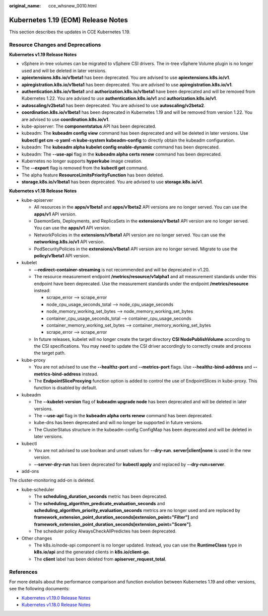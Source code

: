 :original_name: cce_whsnew_0010.html

.. _cce_whsnew_0010:

Kubernetes 1.19 (EOM) Release Notes
===================================

This section describes the updates in CCE Kubernetes 1.19.

Resource Changes and Deprecations
---------------------------------

**Kubernetes v1.19 Release Notes**

-  vSphere in-tree volumes can be migrated to vSphere CSI drivers. The in-tree vSphere Volume plugin is no longer used and will be deleted in later versions.
-  **apiextensions.k8s.io/v1beta1** has been deprecated. You are advised to use **apiextensions.k8s.io/v1**.
-  **apiregistration.k8s.io/v1beta1** has been deprecated. You are advised to use **apiregistration.k8s.io/v1**.
-  **authentication.k8s.io/v1beta1** and **authorization.k8s.io/v1beta1** have been deprecated and will be removed from Kubernetes 1.22. You are advised to use **authentication.k8s.io/v1** and **authorization.k8s.io/v1**.
-  **autoscaling/v2beta1** has been deprecated. You are advised to use **autoscaling/v2beta2**.
-  **coordination.k8s.io/v1beta1** has been deprecated in Kubernetes 1.19 and will be removed from version 1.22. You are advised to use **coordination.k8s.io/v1**.
-  kube-apiserver: The **componentstatus** API has been deprecated.
-  kubeadm: The **kubeadm config view** command has been deprecated and will be deleted in later versions. Use **kubectl get cm -o yaml -n kube-system kubeadm-config** to directly obtain the kubeadm configuration.
-  kubeadm: The **kubeadm alpha kubelet config enable-dynamic** command has been deprecated.
-  kubeadm: The **--use-api** flag in the **kubeadm alpha certs renew** command has been deprecated.
-  Kubernetes no longer supports **hyperkube** image creation.
-  The **--export** flag is removed from the **kubectl get** command.
-  The alpha feature **ResourceLimitsPriorityFunction** has been deleted.
-  **storage.k8s.io/v1beta1** has been deprecated. You are advised to use **storage.k8s.io/v1**.

**Kubernetes v1.18 Release Notes**

-  kube-apiserver

   -  All resources in the **apps/v1beta1** and **apps/v1beta2** API versions are no longer served. You can use the **apps/v1** API version.
   -  DaemonSets, Deployments, and ReplicaSets in the **extensions/v1beta1** API version are no longer served. You can use the **apps/v1** API version.
   -  NetworkPolicies in the **extensions/v1beta1** API version are no longer served. You can use the **networking.k8s.io/v1** API version.
   -  PodSecurityPolicies in the **extensions/v1beta1** API version are no longer served. Migrate to use the **policy/v1beta1** API version.

-  kubelet

   -  **--redirect-container-streaming** is not recommended and will be deprecated in v1.20.
   -  The resource measurement endpoint **/metrics/resource/v1alpha1** and all measurement standards under this endpoint have been deprecated. Use the measurement standards under the endpoint **/metrics/resource** instead:

      -  scrape_error --> scrape_error
      -  node_cpu_usage_seconds_total --> node_cpu_usage_seconds
      -  node_memory_working_set_bytes --> node_memory_working_set_bytes
      -  container_cpu_usage_seconds_total --> container_cpu_usage_seconds
      -  container_memory_working_set_bytes --> container_memory_working_set_bytes
      -  scrape_error --> scrape_error

   -  In future releases, kubelet will no longer create the target directory **CSI NodePublishVolume** according to the CSI specifications. You may need to update the CSI driver accordingly to correctly create and process the target path.

-  kube-proxy

   -  You are not advised to use the **--healthz-port** and **--metrics-port** flags. Use **--healthz-bind-address** and **--metrics-bind-address** instead.
   -  The **EndpointSliceProxying** function option is added to control the use of EndpointSlices in kube-proxy. This function is disabled by default.

-  kubeadm

   -  The **--kubelet-version** flag of **kubeadm upgrade node** has been deprecated and will be deleted in later versions.
   -  The **--use-api** flag in the **kubeadm alpha certs renew** command has been deprecated.
   -  kube-dns has been deprecated and will no longer be supported in future versions.
   -  The ClusterStatus structure in the kubeadm-config ConfigMap has been deprecated and will be deleted in later versions.

-  kubectl

   -  You are not advised to use boolean and unset values for **--dry-run**. **server|client|none** is used in the new version.
   -  **--server-dry-run** has been deprecated for **kubectl apply** and replaced by **--dry-run=server**.

-  add-ons

The cluster-monitoring add-on is deleted.

-  kube-scheduler

   -  The **scheduling_duration_seconds** metric has been deprecated.
   -  The **scheduling_algorithm_predicate_evaluation_seconds** and **scheduling_algorithm_priority_evaluation_seconds** metrics are no longer used and are replaced by **framework_extension_point_duration_seconds[extension_point="Filter"]** and **framework_extension_point_duration_seconds[extension_point="Score"]**.
   -  The scheduler policy AlwaysCheckAllPredictes has been deprecated.

-  Other changes

   -  The k8s.io/node-api component is no longer updated. Instead, you can use the **RuntimeClass** type in **k8s.io/api** and the generated clients in **k8s.io/client-go**.
   -  The **client** label has been deleted from **apiserver_request_total**.

References
----------

For more details about the performance comparison and function evolution between Kubernetes 1.19 and other versions, see the following documents:

-  `Kubernetes v1.19.0 Release Notes <https://github.com/kubernetes/kubernetes/blob/master/CHANGELOG/CHANGELOG-1.19.md#changes>`__
-  `Kubernetes v1.18.0 Release Notes <https://github.com/kubernetes/kubernetes/blob/master/CHANGELOG/CHANGELOG-1.18.md#changes>`__
